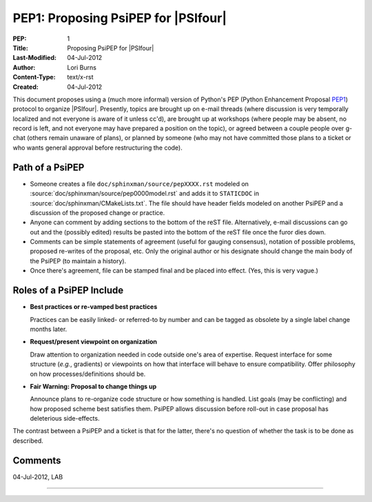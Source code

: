 .. #
.. # @BEGIN LICENSE
.. #
.. # Psi4: an open-source quantum chemistry software package
.. #
.. # Copyright (c) 2007-2022 The Psi4 Developers.
.. #
.. # The copyrights for code used from other parties are included in
.. # the corresponding files.
.. #
.. # This file is part of Psi4.
.. #
.. # Psi4 is free software; you can redistribute it and/or modify
.. # it under the terms of the GNU Lesser General Public License as published by
.. # the Free Software Foundation, version 3.
.. #
.. # Psi4 is distributed in the hope that it will be useful,
.. # but WITHOUT ANY WARRANTY; without even the implied warranty of
.. # MERCHANTABILITY or FITNESS FOR A PARTICULAR PURPOSE.  See the
.. # GNU Lesser General Public License for more details.
.. #
.. # You should have received a copy of the GNU Lesser General Public License along
.. # with Psi4; if not, write to the Free Software Foundation, Inc.,
.. # 51 Franklin Street, Fifth Floor, Boston, MA 02110-1301 USA.
.. #
.. # @END LICENSE
.. #

.. index:: PEP1
.. _`sec:pep1`:

====================================
PEP1: Proposing PsiPEP for |PSIfour|
====================================

:PEP: 1
:Title: Proposing PsiPEP for |PSIfour|
:Last-Modified: 04-Jul-2012
:Author: Lori Burns
:Content-Type: text/x-rst
:Created: 04-Jul-2012

.. comment :Version: <version string>
.. comment * BDFL-Delegate: <PEP czar's real name>
.. comment * Discussions-To: <email address>
.. comment   Status: <Draft | Active | Accepted | Deferred | Rejected |
.. comment            Withdrawn | Final | Superseded>
.. comment   Type: <Standards Track | Informational | Process>
.. comment * Requires: <pep numbers>
.. comment * Python-Version: <version number>
.. comment   Post-History: <dates of postings to python-list and python-dev>
.. comment * Replaces: <pep number>
.. comment * Superseded-By: <pep number>
.. comment * Resolution: <url>


This document proposes using a (much more informal) version of Python's
PEP (Python Enhancement Proposal `PEP1
<https://www.python.org/dev/peps/pep-0001/>`_) protocol to organize
|PSIfour|. Presently, topics are brought up on e-mail threads (where
discussion is very temporally localized and not everyone is aware of it
unless cc'd), are brought up at workshops (where people may be absent, no
record is left, and not everyone may have prepared a position on the
topic), or agreed between a couple people over g-chat (others remain
unaware of plans), or planned by someone (who may not have committed those
plans to a ticket or who wants general approval before restructuring the
code).

Path of a PsiPEP
----------------

* Someone creates a file ``doc/sphinxman/source/pepXXXX.rst`` modeled
  on :source:`doc/sphinxman/source/pep0000model.rst` and adds
  it to ``STATICDOC`` in :source:`doc/sphinxman/CMakeLists.txt`. The file
  should have header fields modeled on another PsiPEP and a discussion of
  the proposed change or practice.

* Anyone can comment by adding sections to the bottom of the reST file.
  Alternatively, e-mail discussions can go out and the (possibly edited)
  results be pasted into the bottom of the reST file once the furor dies
  down.

* Comments can be simple statements of agreement (useful for gauging
  consensus), notation of possible problems, proposed re-writes of the
  proposal, etc.  Only the original author or his designate should change
  the main body of the PsiPEP (to maintain a history).

* Once there's agreement, file can be stamped final and be placed into
  effect. (Yes, this is very vague.)

Roles of a PsiPEP Include
-------------------------

* **Best practices or re-vamped best practices** 

  Practices can be easily linked- or referred-to by number and can be
  tagged as obsolete by a single label change months later.

* **Request/present viewpoint on organization**

  Draw attention to organization needed in code outside one's area of
  expertise. Request interface for some structure (*e.g.*, gradients) or
  viewpoints on how that interface will behave to ensure compatibility.
  Offer philosophy on how processes/definitions should be.

* **Fair Warning: Proposal to change things up**

  Announce plans to re-organize code structure or how something is
  handled. List goals (may be conflicting) and how proposed scheme best
  satisfies them. PsiPEP allows discussion before roll-out in case
  proposal has deleterious side-effects.

The contrast between a PsiPEP and a ticket is that for the latter, there's
no question of whether the task is to be done as described.

Comments
--------

04-Jul-2012, LAB

.. comment This is an example comment that refers to :ref:`sec:pep1` and a trac ticket :trac:`#221`. 

----


